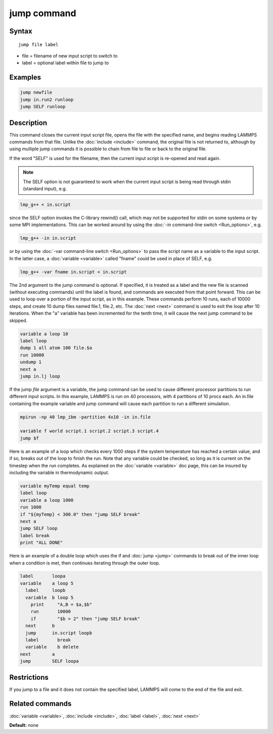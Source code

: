 .. index:: jump

jump command
============

Syntax
""""""

.. parsed-literal::

   jump file label

* file = filename of new input script to switch to
* label = optional label within file to jump to

Examples
""""""""

.. code-block:: LAMMPS

   jump newfile
   jump in.run2 runloop
   jump SELF runloop

Description
"""""""""""

This command closes the current input script file, opens the file with
the specified name, and begins reading LAMMPS commands from that file.
Unlike the :doc:`include <include>` command, the original file is not
returned to, although by using multiple jump commands it is possible
to chain from file to file or back to the original file.

If the word "SELF" is used for the filename, then the current input
script is re-opened and read again.

.. note::

   The SELF option is not guaranteed to work when the current input
   script is being read through stdin (standard input), e.g.

.. code-block:: bash

   lmp_g++ < in.script

since the SELF option invokes the C-library rewind() call, which may
not be supported for stdin on some systems or by some MPI
implementations.  This can be worked around by using the :doc:`-in command-line switch <Run_options>`, e.g.

.. code-block:: bash

   lmp_g++ -in in.script

or by using the :doc:`-var command-line switch <Run_options>` to pass
the script name as a variable to the input script.  In the latter
case, a :doc:`variable <variable>` called "fname" could be used in place
of SELF, e.g.

.. code-block:: bash

   lmp_g++ -var fname in.script < in.script

The 2nd argument to the jump command is optional.  If specified, it is
treated as a label and the new file is scanned (without executing
commands) until the label is found, and commands are executed from
that point forward.  This can be used to loop over a portion of the
input script, as in this example.  These commands perform 10 runs,
each of 10000 steps, and create 10 dump files named file.1, file.2,
etc.  The :doc:`next <next>` command is used to exit the loop after 10
iterations.  When the "a" variable has been incremented for the tenth
time, it will cause the next jump command to be skipped.

.. code-block:: LAMMPS

   variable a loop 10
   label loop
   dump 1 all atom 100 file.$a
   run 10000
   undump 1
   next a
   jump in.lj loop

If the jump *file* argument is a variable, the jump command can be
used to cause different processor partitions to run different input
scripts.  In this example, LAMMPS is run on 40 processors, with 4
partitions of 10 procs each.  An in.file containing the example
variable and jump command will cause each partition to run a different
simulation.

.. code-block:: LAMMPS

   mpirun -np 40 lmp_ibm -partition 4x10 -in in.file

   variable f world script.1 script.2 script.3 script.4
   jump $f

Here is an example of a loop which checks every 1000 steps if the
system temperature has reached a certain value, and if so, breaks out
of the loop to finish the run.  Note that any variable could be
checked, so long as it is current on the timestep when the run
completes.  As explained on the :doc:`variable <variable>` doc page,
this can be insured by including the variable in thermodynamic output.

.. code-block:: LAMMPS

   variable myTemp equal temp
   label loop
   variable a loop 1000
   run 1000
   if "${myTemp} < 300.0" then "jump SELF break"
   next a
   jump SELF loop
   label break
   print "ALL DONE"

Here is an example of a double loop which uses the if and
:doc:`jump <jump>` commands to break out of the inner loop when a
condition is met, then continues iterating through the outer loop.

.. code-block:: LAMMPS

   label       loopa
   variable    a loop 5
     label     loopb
     variable  b loop 5
       print     "A,B = $a,$b"
       run       10000
       if        "$b > 2" then "jump SELF break"
     next      b
     jump      in.script loopb
     label       break
     variable    b delete
   next        a
   jump        SELF loopa

Restrictions
""""""""""""

If you jump to a file and it does not contain the specified label,
LAMMPS will come to the end of the file and exit.

Related commands
""""""""""""""""

:doc:`variable <variable>`, :doc:`include <include>`, :doc:`label <label>`,
:doc:`next <next>`

**Default:** none
